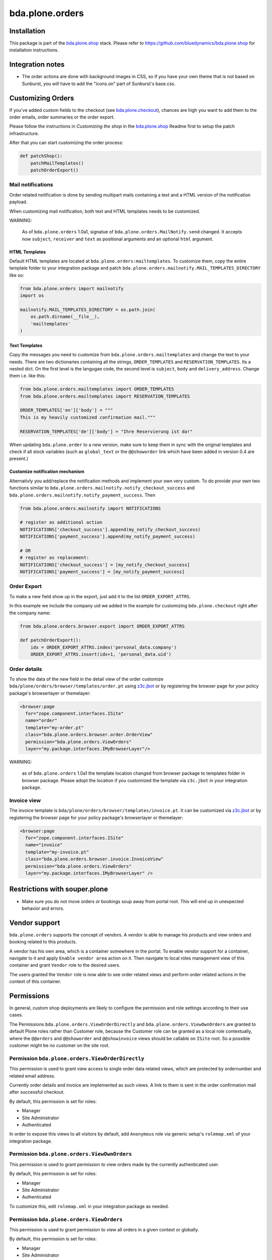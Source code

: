 ================
bda.plone.orders
================


Installation
============

This package is part of the `bda.plone.shop`_ stack. Please refer to
https://github.com/bluedynamics/bda.plone.shop for installation
instructions.


Integration notes
=================

- The order actions are done with background images in CSS, so if you have your
  own theme that is not based on Sunburst, you will have to add the "icons.on"
  part of Sunburst's base.css.


Customizing Orders
==================

If you've added custom fields to the checkout (see
`bda.plone.checkout`_), chances are high you want to add them to the
order emails, order summaries or the order export.

.. _`bda.plone.checkout`: https://github.com/bluedynamics/bda.plone.checkout

Please follow the instructions in `Customizing the shop` in the
`bda.plone.shop`_ Readme first to setup the patch infrastructure.

.. _`bda.plone.shop`: https://github.com/bluedynamics/bda.plone.shop

After that you can start customizing the order process:

.. code-block:: python

    def patchShop():
        patchMailTemplates()
        patchOrderExport()


Mail notifications
------------------

Order related notification is done by sending multipart mails containing a
text and a HTML version of the notification payload.

When customizing mail notification, both text and HTML templates needs to be
customized.

WARNING:

    As of ``bda.plone.orders`` 1.0a1, signatue of
    ``bda.plone.orders.MailNotify.send`` changed. It accepts now
    ``subject``, ``receiver`` and ``text`` as positional arguments and an
    optional ``html`` argument.


HTML Templates
~~~~~~~~~~~~~~

Default HTML templates are located at ``bda.plone.orders:mailtemplates``.
To customize them, copy the entire template folder to your integration package
and patch ``bda.plone.orders.mailnotify.MAIL_TEMPLATES_DIRECTORY`` like so:

.. code-block:: python

    from bda.plone.orders import mailnotify
    import os

    mailnotify.MAIL_TEMPLATES_DIRECTORY = os.path.join(
        os.path.dirname(__file__),
        'mailtemplates'
    )


Text Templates
~~~~~~~~~~~~~~

Copy the messages you need to customize from
``bda.plone.orders.mailtemplates`` and change the text to your needs.
There are two dictionaries containing all the strings, ``ORDER_TEMPLATES``
and ``RESERVATION_TEMPLATES``. Its a nested dict. On the first level is the
langugae code, the second level is ``subject``, ``body`` and
``delivery_address``. Change them i.e. like this:

.. code-block:: python

    from bda.plone.orders.mailtemplates import ORDER_TEMPLATES
    from bda.plone.orders.mailtemplates import RESERVATION_TEMPLATES

    ORDER_TEMPLATES['en']['body'] = """
    This is my heavily customized confirmation mail."""

    RESERVATION_TEMPLATES['de']['body'] = "Ihre Reservierung ist da!"

When updating ``bda.plone.order`` to a new version, make sure to keep them
in sync with the original templates and check if all stock variables
(such as ``global_text`` or the ``@@showorder`` link which have been
added in version 0.4 are present.)


Customize notification mechanism
~~~~~~~~~~~~~~~~~~~~~~~~~~~~~~~~

Alternativly you add/replace the notification methods and implement your
own very custom. To do provide your own two functions similar to
``bda.plone.orders.mailnotify.notify_checkout_success`` and
``bda.plone.orders.mailnotify.notify_payment_success``. Then

.. code-block:: python

    from bda.plone.orders.mailnotify import NOTIFICATIONS

    # register as additional action
    NOTIFICATIONS['checkout_success'].append(my_notify_checkout_success)
    NOTIFICATIONS['payment_success'].append(my_notify_payment_success)

    # OR
    # register as replacement:
    NOTIFICATIONS['checkout_success'] = [my_notify_checkout_success]
    NOTIFICATIONS['payment_success'] = [my_notify_payment_success]


Order Export
------------

To make a new field show up in the export, just add it to the
list ``ORDER_EXPORT_ATTRS``.

In this example we include the company uid we added in the example for
customizing ``bda.plone.checkout`` right after the company name:

.. code-block:: python

    from bda.plone.orders.browser.export import ORDER_EXPORT_ATTRS

    def patchOrderExport():
        idx = ORDER_EXPORT_ATTRS.index('personal_data.company')
        ORDER_EXPORT_ATTRS.insert(idx+1, 'personal_data.uid')


Order details
-------------

To show the data of the new field in the detail view of the order
customize ``bda/plone/orders/browser/templates/order.pt`` using
`z3c.jbot <https://pypi.python.org/pypi/z3c.jbot>`_ or by registering
the browser page for your policy package's browserlayer or themelayer:

.. code-block:: xml

    <browser:page
      for="zope.component.interfaces.ISite"
      name="order"
      template="my-order.pt"
      class="bda.plone.orders.browser.order.OrderView"
      permission="bda.plone.orders.ViewOrders"
      layer="my.package.interfaces.IMyBrowserLayer"/>

WARNING:

    as of ``bda.plone.orders`` 1.0a1 the template location changed from
    browser package to templates folder in browser package. Please adopt
    the location if you customized the template via ``z3c.jbot`` in your
    integration package.


Invoice view
------------

The invoice template is ``bda/plone/orders/browser/templates/invoice.pt``.
It can be customized via `z3c.jbot <https://pypi.python.org/pypi/z3c.jbot>`_ or
by registering the browser page for your policy package's browserlayer or
themelayer:

.. code-block:: xml

      <browser:page
        for="zope.component.interfaces.ISite"
        name="invoice"
        template="my-invoice.pt"
        class="bda.plone.orders.browser.invoice.InvoiceView"
        permission="bda.plone.orders.ViewOrders"
        layer="my.package.interfaces.IMyBrowserLayer" />


Restrictions with souper.plone
==============================

- Make sure you do not move orders or bookings soup away from portal root. This
  will end up in unexpected behavior and errors.


Vendor support
==============

``bda.plone.orders`` supports the concept of vendors. A vendor is able to
manage his products and view orders and booking related to this products.

A vendor has his own area, which is a container somewhere in the portal.
To enable vendor support for a container, navigate to it and apply
``Enable vendor area`` action on it. Then navigate to local roles management
view of this container and grant ``Vendor`` role to the desired users.

The users granted the ``Vendor`` role is now able to see order related views
and perform order related actions in the context of this container.


Permissions
===========

In general, custom shop deployments are likely to configure the permission and
role settings according to their use cases.

The Permissions ``bda.plone.orders.ViewOrderDirectly`` and
``bda.plone.orders.ViewOwnOrders`` are granted to default Plone roles rather
than Customer role, because the Customer role can be granted as a local role
contextually, where the ``@@orders`` and ``@@showorder`` and ``@@showinvoice``
views should be callable on ``ISite`` root. So a possible customer might be no
customer on the site root.


Permission ``bda.plone.orders.ViewOrderDirectly``
-------------------------------------------------

This permission is used to grant view access to single order data related views,
which are protected by ordernumber and related email address.

Currently order details and invoice are implemented as such views. A link to
them is sent in the order confirmation mail after successful checkout.

By default, this permission is set for roles:

* Manager
* Site Administrator
* Authenticated

In order to expose this views to all visitors by default, add ``Anonymous``
role via generic setup's ``rolemap.xml`` of your integration package.


Permission ``bda.plone.orders.ViewOwnOrders``
---------------------------------------------

This permission is used to grant permission to view orders made by the
currently authenticated user.

By default, this permission is set for roles:

* Manager
* Site Administrator
* Authenticated

To customize this, edit ``rolemap.xml`` in your integration package as needed.


Permission ``bda.plone.orders.ViewOrders``
------------------------------------------

This permission is used to grant permission to view all orders in a given
context or globally.

By default, this permission is set for roles:

* Manager
* Site Administrator
* Vendor

To customize this, edit ``rolemap.xml`` in your integration package as needed.


Permission ``bda.plone.orders.ModifyOrders``
--------------------------------------------

This permission grants the user to modify orders. This includes to perform
state transitions on orders and bookings, and to modify booking comments.

By default, this permission is set for roles:

* Manager
* Site Administrator
* Vendor

To customize this, edit ``rolemap.xml`` in your integration package as needed.


Permission ``bda.plone.orders.ExportOrders``
--------------------------------------------

This permission grants the user to export orders in CSV format.

By default, this permission is set for roles:

* Manager
* Site Administrator
* Vendor

To customize this, edit ``rolemap.xml`` in your integration package as needed.


Permission ``bda.plone.orders.ManageTemplates``
-----------------------------------------------

This permission grants the user to manage notification mail templates for
existing orders.

By default, this permission is set for roles:

* Manager
* Site Administrator
* Vendor

To customize this, edit ``rolemap.xml`` in your integration package as needed.


Permission ``bda.plone.orders.DelegateCustomerRole``
----------------------------------------------------

This permission grants the user to grant the ``Customer`` role to other users
via the localroles view.

By default, this permission is set for roles:

* Manager
* Site Administrator

To customize this, edit ``rolemap.xml`` in your integration package as needed.


Permission ``bda.plone.orders.DelegateVendorRole``
--------------------------------------------------

This permission grants the user to grant the ``Vendor`` role to other users
via the localroles view.

By default, this permission is set for no roles.

To customize this, edit ``rolemap.xml`` in your integration package as needed.


How To allow anonymous users to buy items
=========================================

In your Generic Setup's profile, add to ``rolemap.xml``:

.. code-block:: xml

    <!-- Allow Anonymous to buy items -->
    <permission name="bda.plone.orders: View Order Directly" acquire="True">
      <role name="Manager" />
      <role name="Site Administrator" />
      <role name="Authenticated" />
      <role name="Anonymous"/>
    </permission>
    <permission name="bda.plone.shop: View Buyable Info" acquire="True">
      <role name="Manager" />
      <role name="Site Administrator" />
      <role name="Reviewer" />
      <role name="Editor" />
      <role name="Customer" />
      <role name="Anonymous"/>
    </permission>
    <permission name="bda.plone.shop: Modify Cart" acquire="True">
      <role name="Manager" />
      <role name="Site Administrator" />
      <role name="Customer" />
      <role name="Anonymous"/>
    </permission>
    <permission name="bda.plone.checkout: Perform Checkout" acquire="True">
      <role name="Manager" />
      <role name="Site Administrator" />
      <role name="Customer" />
      <role name="Anonymous"/>
    </permission>


Create translations
===================

::

    $ cd src/bda/plone/orders/
    $ ./i18n.sh


TODO
====

- Fix bookings views filters.

- Store cart and item discount rules in checkout adapter instead of actual
  discount values in order to reliably modify orders while keeping invoice and
  order summary views sane.

- Rename salaried to paid all over the place.

- Icons in orders view actions.

- Icons in contacts view actions.

- Overhaul order view. Display discounted item price, etc.

- Think about adding notification text to booking data in checkout adapter if
  we want to display related text in invoice.

- Add vendor support to invoices.

- Properly implement initially non-billable bookings. Add a flag
  ``charge_if_backorder`` to ``IStockBehavior``, so we have control per buyable
  item, and a control panel setting with the default of this value
  for all buyables. Implement UI to carry back unbilled backorders. Adopt order
  and invoive views (Issue #45).

- Adopt text notification mail generation to mako templates and move existing
  text mail generation to legacy module, with flag to switch between old and
  new style text generation. As fallback add transformation of HTML mail to
  plain text version.
  (https://github.com/collective/Products.EasyNewsletter/blob/master/Products/EasyNewsletter/utils/mail.py#L112)

- @@orders in lineage subsites should only list orders in that path.

- Consider vendor UID's and booking based state in mail notification.

- Add ``is_customer`` utility.

- Improve customers vocabulary utility to be more cpu friendly.

- Search text in orders view needs to consider vendor and customer filter.

- Display Export orders link only for vendors and administrators.

- Work internally with unicode only.

- Move IUUID adapter for ``IPloneSiteRoot`` to ``bda.plone.cart``, which is the
  central package for the shop.

- ``cart_discount_net`` and ``cart_discount_vat`` values calculation for vendor
  specific orders in order view and order export.

- Warning-popup, if state is changed globally for all bookings in orders view.

- Move Customer role to ``bda.plone.cart``.

- Fix dependency in bda.plone.payment.cash.__init__, which depends on
  ``bda.plone.orders``.

- Move some interfaces to ``bda.plone.cart`` to avoid circular dependencies.


Contributors
============

- Robert Niederreiter (Author)
- Johannes Raggam
- Peter Holzer
- Harald Frießnegger
- Ezra Holder
- Benjamin Stefaner (benniboy)


Icons used are `Silk-Icons by FamFamFam <http://www.famfamfam.com/lab/icons/silk/>`_
under CC-BY 2.5 license.

